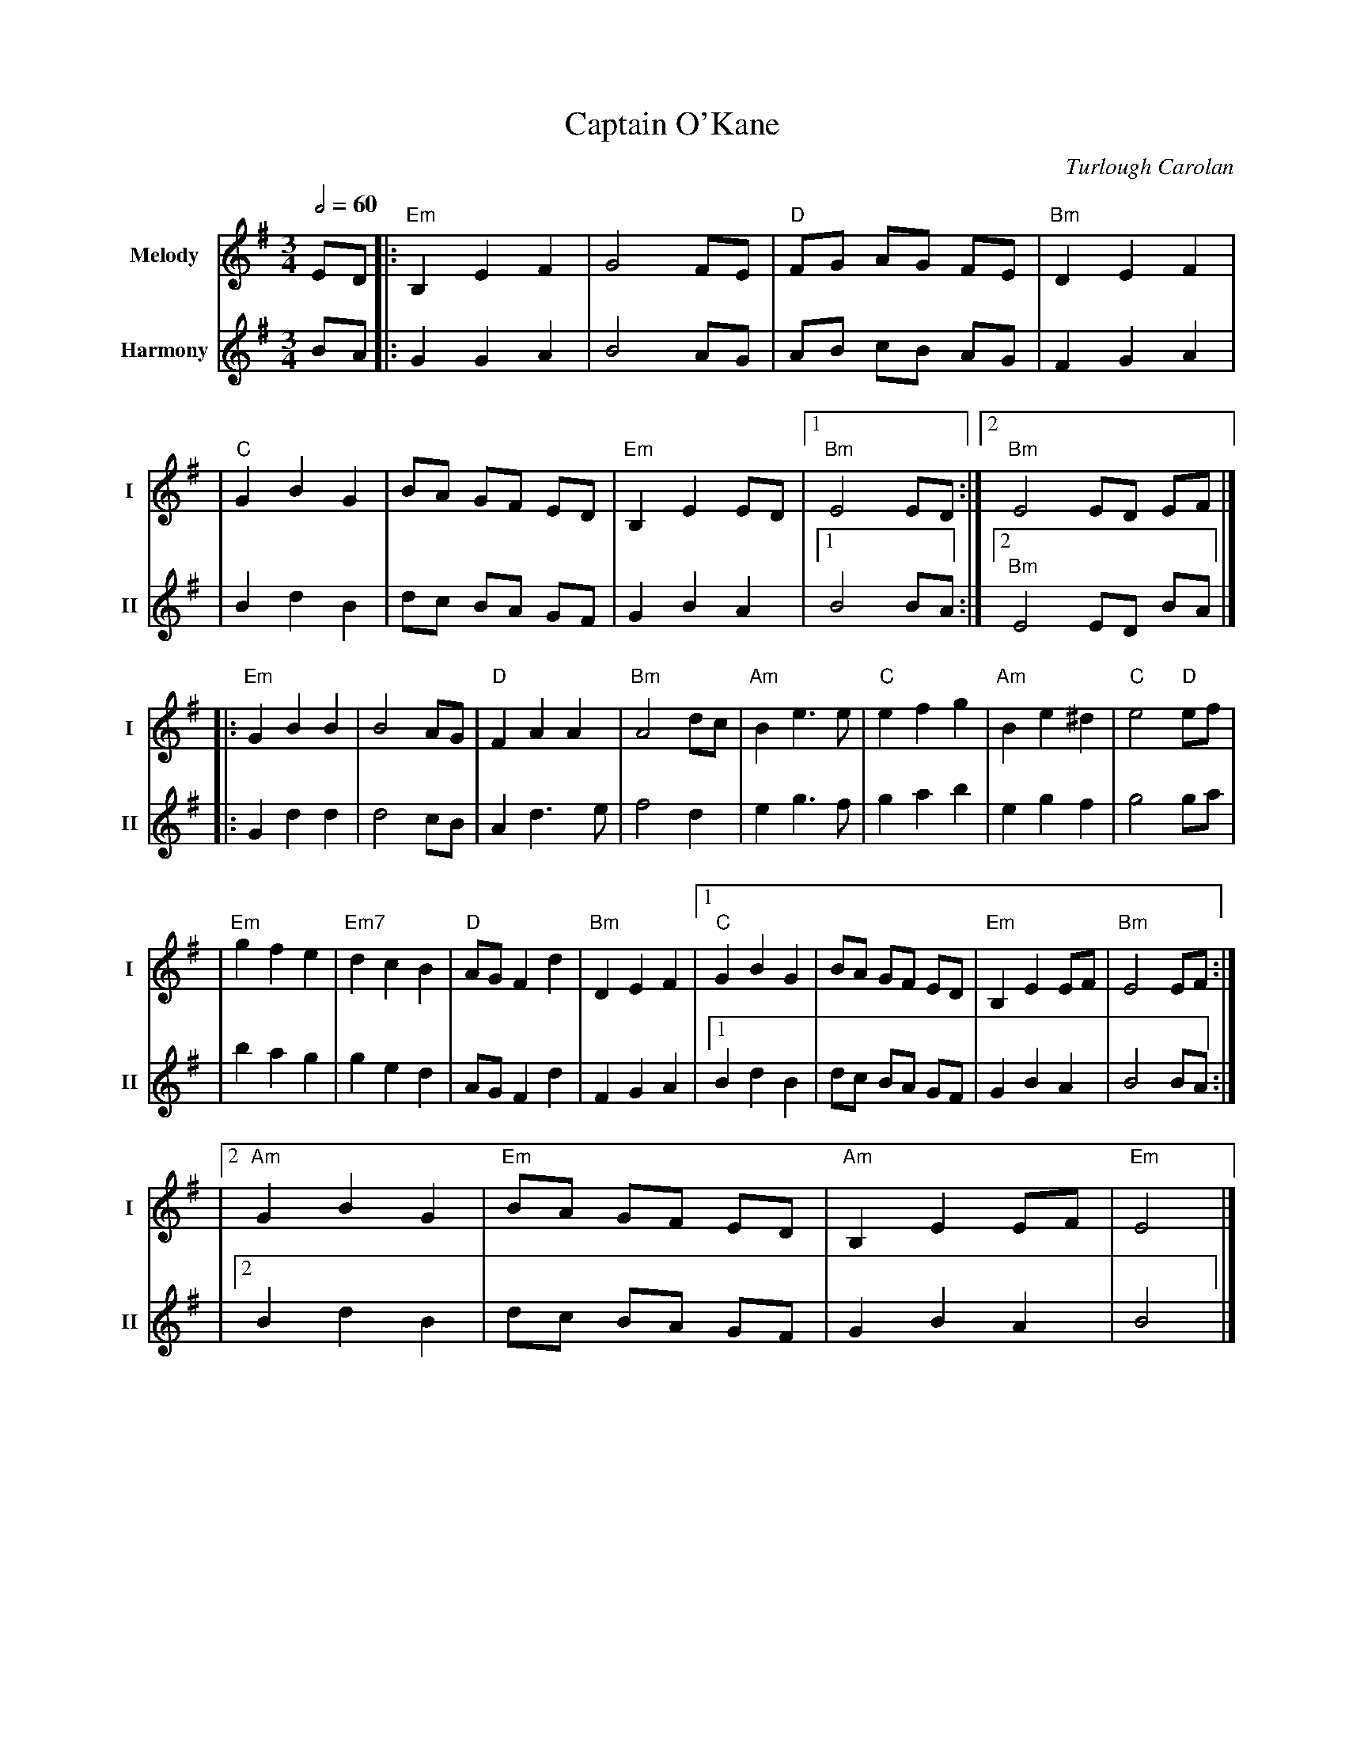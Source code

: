 X:2
T:Captain O'Kane
M:3/4
L:1/8
R:waltz
C:Turlough Carolan
V:T1 name="Melody"   snm="I"
V:T2 name="Harmony"  snm="II"
Q:1/2=60
K:EMin
[V:T1] ED |:"Em"B,2E2F2 |G4FE         |"D"FG AG FE |"Bm"D2E2F2  |
[V:T2] BA |:G2G2A2      |B4AG         |AB cB AG    |F2G2A2      |
[V:T1]    |"C"G2B2G2    |BA GF ED     |"Em"B,2E2ED |1"Bm"E4 ED :|2"Bm"E4 ED EF |]
[V:T2]    |B2d2B2       |dc BA GF     |G2B2A2      |1B4 BA     :|2"Bm"E4 ED BA |]
[V:T1]    |:"Em"G2B2B2  |B4AG         |"D"F2A2A2   |"Bm"A4dc    |"Am"B2e3e     |"C"e2f2g2 |"Am"B2e2^d2 |"C"e4 "D"ef |
[V:T2]    |:G2d2d2      |d4cB         |A2d3e       |f4d2        |e2g3f         |g2a2b2    |e2g2f2      |g4 ga       |
[V:T1]    |"Em"g2f2e2   |"Em7"d2c2B2  |"D"AGF2d2   |"Bm"D2E2F2  |1"C"G2B2G2    |BA GF ED  |"Em"B,2E2EF |"Bm"E4 EF  :|
[V:T2]    |b2a2g2       |g2e2d2       |AGF2d2      |F2G2A2      |1 B2d2B2      |dc BA GF  |G2B2A2      |B4 BA      :|
[V:T1]    |2"Am"G2B2G2  |"Em"BA GF ED |"Am"B,2E2EF |"Em"E4      |]
[V:T2]    |2 B2d2B2     |dc BA GF     |G2B2A2      |B4          |]
